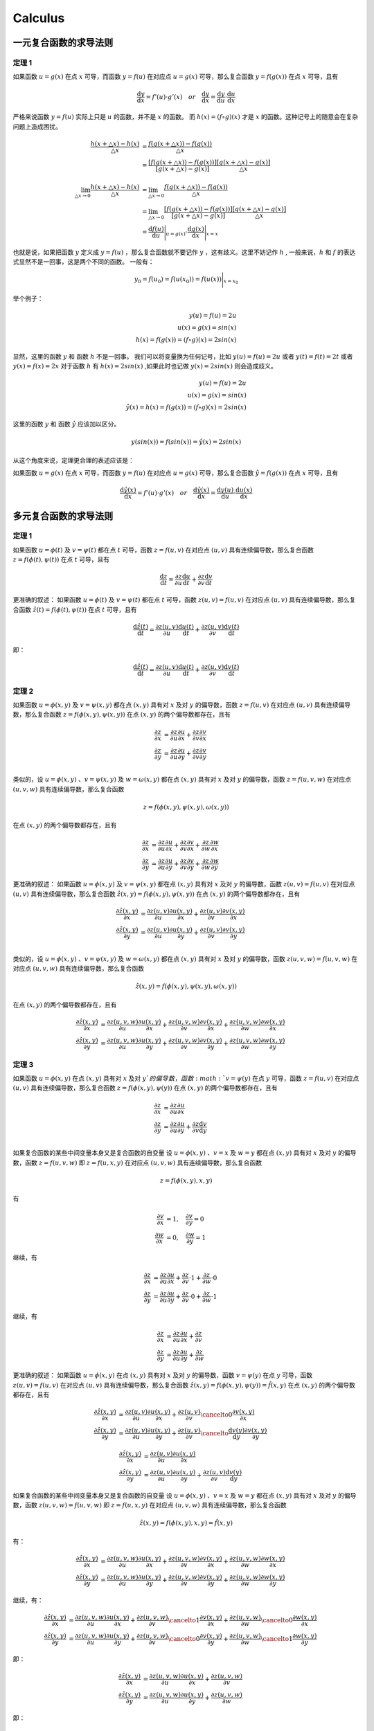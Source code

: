 Calculus
==================================

一元复合函数的求导法则
--------------------------

定理 1
```````````````
如果函数 :math:`u=g(x)` 在点 :math:`x` 可导，而函数 :math:`y=f(u)` 在对应点
:math:`u=g(x)` 可导，那么复合函数 :math:`y=f(g(x))` 在点 :math:`x` 可导，且有

.. math::
  \frac{\mathrm{d} y}{\mathrm{d} x}={f}'(u) \cdot {g}'(x) \quad  or \quad
  \frac{\mathrm{d} y}{\mathrm{d} x}=\frac{\mathrm{d} y}{\mathrm{d} u}\cdot \frac{\mathrm{d} u}{\mathrm{d} x}
  
严格来说函数 :math:`y=f(u)` 实际上只是 :math:`u` 的函数，并不是 :math:`x` 的函数。
而 :math:`h(x)=(f\circ g)(x)` 才是 :math:`x` 的函数。这种记号上的随意会在复杂问题上造成困扰。

.. math::
  \begin{align}
    \cfrac{h(x+\triangle x)-h(x)}{\triangle x } &=\cfrac{f(g(x+\triangle x))-f(g(x))}{\triangle x }\\
    &=\cfrac{[f(g(x+\triangle x))-f(g(x))]}{[g(x+\triangle x)-g(x)]}\cfrac{[g(x+\triangle x)-g(x)]}{\triangle x }
  \end{align}
  
.. math::
  \begin{align}
    \lim_{\triangle x \to 0}\cfrac{h(x+\triangle x)-h(x)}{\triangle x } &=\lim_{\triangle x \to 0}\cfrac{f(g(x+\triangle x))-f(g(x))}{\triangle x }\\
    &=\lim_{\triangle x \to 0}\cfrac{[f(g(x+\triangle x))-f(g(x))]}{[g(x+\triangle x)-g(x)]}\cfrac{[g(x+\triangle x)-g(x)]}{\triangle x }\\
    &=\frac{\mathrm{d} f(u)}{\mathrm{d} u} \Bigg|_{u=g(x)} \cdot \frac{\mathrm{d} g(x)}{\mathrm{d} x} \Bigg|_{x=x} 
  \end{align}

也就是说，如果把函数 :math:`y` 定义成 :math:`y=f(u)` ，那么复合函数就不要记作 :math:`y` ，这有歧义。这里不妨记作 :math:`h` ,
一般来说，:math:`h` 和 :math:`f` 的表达式显然不是一回事，这是两个不同的函数。
一般有：

.. math::
  \begin{align}
    y_{0}=f(u_{0})= f(u(x_{0} ))=  f(u(x ))\Bigg|_{x=x_{0}} 
  \end{align}
  
举个例子：

.. math::
  \begin{align}
    y(u)=f(u)=2u\\
    u(x)=g(x)=sin(x)\\
    h(x)=f(g(x))=(f \circ g)(x)=2sin(x)
  \end{align}
  
显然，这里的函数 :math:`y` 和 函数 :math:`h` 不是一回事。
我们可以将变量换为任何记号，比如 :math:`y(u)=f(u)=2u` 或者 :math:`y(t)=f(t)=2t` 或者 :math:`y(x)=f(x)=2x`
对于函数 :math:`h` 有 :math:`h(x)=2sin(x)` ,如果此时也记做 :math:`y(x)=2sin(x)` 则会造成歧义。

.. math::
  \begin{align}
    y(u)=f(u)=2u\\
    u(x)=g(x)=sin(x)\\
   \hat{y}(x)=h(x)=f(g(x))=(f \circ g)(x)=2sin(x)
  \end{align}
  
这里的函数 :math:`y` 和 函数 :math:`\hat{y}` 应该加以区分。

.. math::
  y(sin(x))=f(sin(x))=\hat{y}(x)=2sin(x)

从这个角度来说，定理更合理的表述应该是：

如果函数 :math:`u=g(x)` 在点 :math:`x` 可导，而函数 :math:`y=f(u)` 在对应点
:math:`u=g(x)` 可导，那么复合函数 :math:`\hat{y}=f(g(x))` 在点 :math:`x` 可导，且有

.. math::
  \frac{\mathrm{d} \hat{y}(x)}{\mathrm{d} x}={f}'(u) \cdot {g}'(x) \quad  or \quad
  \frac{\mathrm{d} \hat{y}(x)}{\mathrm{d} x}=\frac{\mathrm{d} y(u)}{\mathrm{d} u}\cdot \frac{\mathrm{d} u(x)}{\mathrm{d} x}
  

多元复合函数的求导法则
--------------------------

定理 1
```````````````
如果函数 :math:`u=\phi(t)` 及 :math:`v=\psi(t)` 都在点 :math:`t` 可导，函数 :math:`z=f(u,v)` 在对应点
:math:`(u,v)` 具有连续偏导数，那么复合函数 :math:`z=f(\phi(t),\psi(t))` 在点 :math:`t` 可导，且有

.. math::
  \frac{\mathrm{d} z}{\mathrm{d} t}=\frac{\partial z}{\partial u} \frac{\mathrm{d} u}{\mathrm{d} t}+
  \frac{\partial z}{\partial v} \frac{\mathrm{d} v}{\mathrm{d} t}
  
更准确的叙述：
如果函数 :math:`u=\phi(t)` 及 :math:`v=\psi(t)` 都在点 :math:`t` 可导，函数 :math:`z(u,v)=f(u,v)` 在对应点
:math:`(u,v)` 具有连续偏导数，那么复合函数 :math:`\hat{z}(t)=f(\phi(t),\psi(t))` 在点 :math:`t` 可导，且有

.. math::
  \frac{\mathrm{d} \hat{z}(t)}{\mathrm{d} t}=\frac{\partial z(u,v)}{\partial u} \frac{\mathrm{d} u(t)}{\mathrm{d} t}+
  \frac{\partial z(u,v)}{\partial v} \frac{\mathrm{d} v(t)}{\mathrm{d} t}  
  
即：

.. math::
  \frac{\mathrm{d} \hat{z}(t)}{\mathrm{d} t}=\frac{\partial z(u,v)}{\partial u} \frac{\mathrm{d} u(t)}{\mathrm{d} t}+
  \frac{\partial z(u,v)}{\partial v} \frac{\mathrm{d} v(t)}{\mathrm{d} t}  

定理 2
```````````````

如果函数 :math:`u=\phi(x,y)` 及 :math:`v=\psi(x,y)` 都在点 :math:`(x,y)` 具有对 :math:`x` 及对 :math:`y` 的偏导数，函数 :math:`z=f(u,v)` 在对应点
:math:`(u,v)` 具有连续偏导数，那么复合函数 :math:`z=f(\phi(x,y),\psi(x,y))` 在点 :math:`(x,y)` 的两个偏导数都存在，且有

.. math::
  \begin{align}
    \frac{\partial z}{\partial x} & = \frac{\partial z}{\partial u} \frac{\partial u}{\partial x}+
    \frac{\partial z}{\partial v} \frac{\partial v}{\partial x}\\
    \frac{\partial z}{\partial y} & = \frac{\partial z}{\partial u} \frac{\partial u}{\partial y}+
    \frac{\partial z}{\partial v} \frac{\partial v}{\partial y}\\
  \end{align}
  
类似的，设 :math:`u=\phi(x,y)` 、:math:`v=\psi(x,y)` 及 :math:`w=\omega(x,y)` 都在点 :math:`(x,y)` 具有对 :math:`x` 及对 :math:`y` 的偏导数，函数 :math:`z=f(u,v,w)` 在对应点
:math:`(u,v,w)` 具有连续偏导数，那么复合函数 

.. math::
  z=f(\phi(x,y),\psi(x,y),\omega(x,y))

在点 :math:`(x,y)` 的两个偏导数都存在，且有

.. math::
  \begin{align}
    \frac{\partial z}{\partial x} & = \frac{\partial z}{\partial u} \frac{\partial u}{\partial x}+
    \frac{\partial z}{\partial v} \frac{\partial v}{\partial x}+
    \frac{\partial z}{\partial w} \frac{\partial w}{\partial x}\\
    \frac{\partial z}{\partial y} & = \frac{\partial z}{\partial u} \frac{\partial u}{\partial y}+
    \frac{\partial z}{\partial v} \frac{\partial v}{\partial y}+
    \frac{\partial z}{\partial w} \frac{\partial w}{\partial y}
  \end{align}
  
更准确的叙述：  
如果函数 :math:`u=\phi(x,y)` 及 :math:`v=\psi(x,y)` 都在点 :math:`(x,y)` 具有对 :math:`x` 及对 :math:`y` 的偏导数，函数 :math:`z(u,v)=f(u,v)` 在对应点
:math:`(u,v)` 具有连续偏导数，那么复合函数 :math:`\hat{z}(x,y)=f(\phi(x,y),\psi(x,y))` 在点 :math:`(x,y)` 的两个偏导数都存在，且有

.. math::
  \begin{align}
    \frac{\partial \hat{z}(x,y)}{\partial x} & = \frac{\partial z(u,v)}{\partial u} \frac{\partial u(x,y)}{\partial x}+
    \frac{\partial z(u,v)}{\partial v} \frac{\partial v(x,y)}{\partial x}\\
    \frac{\partial \hat{z}(x,y)}{\partial y} & = \frac{\partial z(u,v)}{\partial u} \frac{\partial u(x,y)}{\partial y}+
    \frac{\partial z(u,v)}{\partial v} \frac{\partial v(x,y)}{\partial y}\\
  \end{align}
  
类似的，设 :math:`u=\phi(x,y)` 、:math:`v=\psi(x,y)` 及 :math:`w=\omega(x,y)` 都在点 :math:`(x,y)` 具有对 :math:`x` 及对 :math:`y` 的偏导数，函数 :math:`z(u,v,w)=f(u,v,w)` 在对应点
:math:`(u,v,w)` 具有连续偏导数，那么复合函数 

.. math::
  \hat{z}(x,y)=f(\phi(x,y),\psi(x,y),\omega(x,y))

在点 :math:`(x,y)` 的两个偏导数都存在，且有

.. math::
  \begin{align}
    \frac{\partial \hat{z}(x,y)}{\partial x} & = \frac{\partial z(u,v,w)}{\partial u} \frac{\partial u(x,y)}{\partial x}+
    \frac{\partial z(u,v,w)}{\partial v} \frac{\partial v(x,y)}{\partial x}+
    \frac{\partial z(u,v,w)}{\partial w} \frac{\partial w(x,y)}{\partial x}\\
    \frac{\partial \hat{z}(x,y)}{\partial y} & = \frac{\partial z(u,v,w)}{\partial u} \frac{\partial u(x,y)}{\partial y}+
    \frac{\partial z(u,v,w)}{\partial v} \frac{\partial v(x,y)}{\partial y}+
    \frac{\partial z(u,v,w)}{\partial w} \frac{\partial w(x,y)}{\partial y}
  \end{align}  
  
定理 3
```````````````

如果函数 :math:`u=\phi(x,y)` 在点 :math:`(x,y)` 具有对 :math:`x` 及对 :math:`y`的偏导数，函数 :math:`v=\psi(y)` 在点 :math:`y` 可导，函数 :math:`z=f(u,v)` 在对应点
:math:`(u,v)` 具有连续偏导数，那么复合函数 :math:`z=f(\phi(x,y),\psi(y))` 在点 :math:`(x,y)` 的两个偏导数都存在，且有

.. math::
  \begin{align}
    \frac{\partial z}{\partial x} & = \frac{\partial z}{\partial u} \frac{\partial u}{\partial x}\\
    \frac{\partial z}{\partial y} & = \frac{\partial z}{\partial u} \frac{\partial u}{\partial y}+
    \frac{\partial z}{\partial v} \frac{\mathrm{d} v}{\mathrm{d} y}\\
  \end{align}  
  
如果复合函数的某些中间变量本身又是复合函数的自变量
设 :math:`u=\phi(x,y)` 、:math:`v=x` 及 :math:`w=y` 都在点 :math:`(x,y)` 具有对 :math:`x` 及对 :math:`y` 的偏导数，函数 :math:`z=f(u,v,w)` 即 :math:`z=f(u,x,y)` 在对应点
:math:`(u,v,w)` 具有连续偏导数，那么复合函数 

.. math::
  z=f(\phi(x,y),x,y)

有  

.. math::
  \begin{align}
    \frac{\partial v}{\partial x}&=1, \quad \frac{\partial v}{\partial y}=0\\
    \frac{\partial w}{\partial x}&=0, \quad \frac{\partial w}{\partial y}=1
  \end{align}
  
继续，有 

.. math::
  \begin{align}
    \frac{\partial z}{\partial x} & = \frac{\partial z}{\partial u} \frac{\partial u}{\partial x}+
    \frac{\partial z}{\partial v} \cdot 1+
    \frac{\partial z}{\partial w} \cdot 0\\
    \frac{\partial z}{\partial y} & = \frac{\partial z}{\partial u} \frac{\partial u}{\partial y}+
    \frac{\partial z}{\partial v} \cdot 0+
    \frac{\partial z}{\partial w} \cdot 1
  \end{align}
  
继续，有 

.. math::
  \begin{align}
    \frac{\partial z}{\partial x} & = \frac{\partial z}{\partial u} \frac{\partial u}{\partial x}+
    \frac{\partial z}{\partial v}\\
    \frac{\partial z}{\partial y} & = \frac{\partial z}{\partial u} \frac{\partial u}{\partial y}+
    \frac{\partial z}{\partial w}
  \end{align}
  
更准确的叙述：  
如果函数 :math:`u=\phi(x,y)` 在点 :math:`(x,y)` 具有对 :math:`x` 及对 :math:`y` 的偏导数，函数 :math:`v=\psi(y)` 在点 :math:`y` 可导，函数 :math:`z(u,v)=f(u,v)` 在对应点
:math:`(u,v)` 具有连续偏导数，那么复合函数 :math:`\hat{z}(x,y)=f(\phi(x,y),\psi(y))=\hat{f}(x,y)` 在点 :math:`(x,y)` 的两个偏导数都存在，且有

.. math::
  \begin{align}
    \frac{\partial \hat{z}(x,y)}{\partial x} & = \frac{\partial z(u,v)}{\partial u} \frac{\partial u(x,y)}{\partial x}+
    \frac{\partial z(u,v)}{\partial v} \cancelto{0}{\frac{\partial v(x,y)}{\partial x}}\\
    \frac{\partial \hat{z}(x,y)}{\partial y} & = \frac{\partial z(u,v)}{\partial u} \frac{\partial u(x,y)}{\partial y}+
    \frac{\partial z(u,v)}{\partial v} \cancelto{\frac{\mathrm{d} v(y)}{\mathrm{d} y}}{\frac{\partial v(x,y)}{\partial y}}
  \end{align}    

.. math::
  \begin{align}
    \frac{\partial \hat{z}(x,y)}{\partial x} & = \frac{\partial z(u,v)}{\partial u} \frac{\partial u(x,y)}{\partial x}\\
    \frac{\partial \hat{z}(x,y)}{\partial y} & = \frac{\partial z(u,v)}{\partial u} \frac{\partial u(x,y)}{\partial y}+
    \frac{\partial z(u,v)}{\partial v} {\frac{\mathrm{d} v(y)}{\mathrm{d} y}}
  \end{align}    

  
如果复合函数的某些中间变量本身又是复合函数的自变量
设 :math:`u=\phi(x,y)` 、:math:`v=x` 及 :math:`w=y` 都在点 :math:`(x,y)` 具有对 :math:`x` 及对 :math:`y` 的偏导数，函数 :math:`z(u,v,w)=f(u,v,w)` 即 :math:`z=f(u,x,y)` 在对应点
:math:`(u,v,w)` 具有连续偏导数，那么复合函数 

.. math::
  \hat{z}(x,y)=f(\phi(x,y),x,y)=\hat{f}(x,y)
  
有：  
  
.. math::
  \begin{align}
    \frac{\partial \hat{z}(x,y)}{\partial x} & = \frac{\partial z(u,v,w)}{\partial u} \frac{\partial u(x,y)}{\partial x}+
    \frac{\partial z(u,v,w)}{\partial v} \frac{\partial v(x,y)}{\partial x}+
    \frac{\partial z(u,v,w)}{\partial w} \frac{\partial w(x,y)}{\partial x}\\
    \frac{\partial \hat{z}(x,y)}{\partial y} & = \frac{\partial z(u,v,w)}{\partial u} \frac{\partial u(x,y)}{\partial y}+
    \frac{\partial z(u,v,w)}{\partial v} \frac{\partial v(x,y)}{\partial y}+
    \frac{\partial z(u,v,w)}{\partial w} \frac{\partial w(x,y)}{\partial y}
  \end{align} 

继续，有：  
  
.. math::
  \begin{align}
    \frac{\partial \hat{z}(x,y)}{\partial x} & = \frac{\partial z(u,v,w)}{\partial u} \frac{\partial u(x,y)}{\partial x}+
    \frac{\partial z(u,v,w)}{\partial v} \cancelto{1}{\frac{\partial v(x,y)}{\partial x}}+
    \frac{\partial z(u,v,w)}{\partial w} \cancelto{0}{\frac{\partial w(x,y)}{\partial x}}\\
    \frac{\partial \hat{z}(x,y)}{\partial y} & = \frac{\partial z(u,v,w)}{\partial u} \frac{\partial u(x,y)}{\partial y}+
    \frac{\partial z(u,v,w)}{\partial v} \cancelto{0}{\frac{\partial v(x,y)}{\partial y}}+
    \frac{\partial z(u,v,w)}{\partial w} \cancelto{1}{\frac{\partial w(x,y)}{\partial y}}
  \end{align}

即：

.. math::
  \begin{align}
    \frac{\partial \hat{z}(x,y)}{\partial x} & = \frac{\partial z(u,v,w)}{\partial u} \frac{\partial u(x,y)}{\partial x}+
    \frac{\partial z(u,v,w)}{\partial v}\\
    \frac{\partial \hat{z}(x,y)}{\partial y} & = \frac{\partial z(u,v,w)}{\partial u} \frac{\partial u(x,y)}{\partial y}+
    \frac{\partial z(u,v,w)}{\partial w}
  \end{align}
  
即：

.. math::
  \begin{align}
    \frac{\partial \hat{z}(x,y)}{\partial x} & = \frac{\partial z(u,v,w)}{\partial u} \frac{\partial u(x,y)}{\partial x}+
    \frac{\partial z(u,v,w)}{\partial x}\\
    \frac{\partial \hat{z}(x,y)}{\partial y} & = \frac{\partial z(u,v,w)}{\partial u} \frac{\partial u(x,y)}{\partial y}+
    \frac{\partial z(u,v,w)}{\partial y}
  \end{align}  
  
也可以写成：

.. math::
  \begin{align}
    \frac{\partial \hat{z}(x,y)}{\partial x} & = \frac{\partial f(u,v,w)}{\partial u} \frac{\partial u(x,y)}{\partial x}+
    \frac{\partial f(u,v,w)}{\partial x}\\
    \frac{\partial \hat{z}(x,y)}{\partial y} & = \frac{\partial f(u,v,w)}{\partial u} \frac{\partial u(x,y)}{\partial y}+
    \frac{\partial f(u,v,w)}{\partial y}
  \end{align}  

继续，也可以写成：

.. math::
  \begin{align}
    \frac{\partial \hat{z}(x,y)}{\partial x} & = \frac{\partial f(u,x,y)}{\partial u} \frac{\partial u(x,y)}{\partial x}+
    \frac{\partial f(u,x,y)}{\partial x}\\
    \frac{\partial \hat{z}(x,y)}{\partial y} & = \frac{\partial f(u,x,y)}{\partial u} \frac{\partial u(x,y)}{\partial y}+
    \frac{\partial f(u,x,y)}{\partial y}
  \end{align} 
  
需要注意的是，虽然数值上有：

.. math::
  \begin{align}
    \hat{z}(x,y)&= \hat{f}(x,y)=z(u(x,y),x,y)=f(u(x,y),x,y)\\
  \end{align}
  
但是，函数形式上  

.. math::
  \begin{align}
    \hat{z}&\ne z\\
    \hat{f}&\ne f\\
    \hat{z}&\equiv \hat{f}\\
    {z}&\equiv {f}\\
  \end{align}
